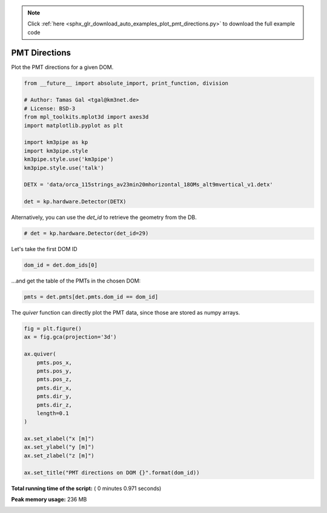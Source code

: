 .. note::
    :class: sphx-glr-download-link-note

    Click :ref:`here <sphx_glr_download_auto_examples_plot_pmt_directions.py>` to download the full example code
.. rst-class:: sphx-glr-example-title

.. _sphx_glr_auto_examples_plot_pmt_directions.py:



==================
PMT Directions
==================

Plot the PMT directions for a given DOM.




.. code-block:: python

    from __future__ import absolute_import, print_function, division

    # Author: Tamas Gal <tgal@km3net.de>
    # License: BSD-3
    from mpl_toolkits.mplot3d import axes3d
    import matplotlib.pyplot as plt

    import km3pipe as kp
    import km3pipe.style
    km3pipe.style.use('km3pipe')
    km3pipe.style.use('talk')

    DETX = 'data/orca_115strings_av23min20mhorizontal_18OMs_alt9mvertical_v1.detx'

    det = kp.hardware.Detector(DETX)





.. rst-class:: sphx-glr-script-out

 Out::

    Loading style definitions from '/Users/tamasgal/Dev/km3pipe/km3pipe/kp-data/stylelib/km3pipe.mplstyle'
    Loading style definitions from '/Users/tamasgal/Dev/km3pipe/km3pipe/kp-data/stylelib/km3pipe-talk.mplstyle'
    Detector: Parsing the DETX header
    Detector: Reading PMT information...
    Detector: Done.


Alternatively, you can use the `det_id` to retrieve the geometry from the DB.



.. code-block:: python


    # det = kp.hardware.Detector(det_id=29)







Let's take the first DOM ID



.. code-block:: python

    dom_id = det.dom_ids[0]







...and get the table of the PMTs in the chosen DOM:



.. code-block:: python


    pmts = det.pmts[det.pmts.dom_id == dom_id]







The `quiver` function can directly plot the PMT data, since those are
stored as numpy arrays.



.. code-block:: python

    fig = plt.figure()
    ax = fig.gca(projection='3d')

    ax.quiver(
        pmts.pos_x,
        pmts.pos_y,
        pmts.pos_z,
        pmts.dir_x,
        pmts.dir_y,
        pmts.dir_z,
        length=0.1
    )

    ax.set_xlabel("x [m]")
    ax.set_ylabel("y [m]")
    ax.set_zlabel("z [m]")

    ax.set_title("PMT directions on DOM {}".format(dom_id))



.. image:: /auto_examples/images/sphx_glr_plot_pmt_directions_001.png
    :class: sphx-glr-single-img




**Total running time of the script:** ( 0 minutes  0.971 seconds)

**Peak memory usage:**  236 MB


.. _sphx_glr_download_auto_examples_plot_pmt_directions.py:


.. only :: html

 .. container:: sphx-glr-footer
    :class: sphx-glr-footer-example



  .. container:: sphx-glr-download

     :download:`Download Python source code: plot_pmt_directions.py <plot_pmt_directions.py>`



  .. container:: sphx-glr-download

     :download:`Download Jupyter notebook: plot_pmt_directions.ipynb <plot_pmt_directions.ipynb>`


.. only:: html

 .. rst-class:: sphx-glr-signature

    `Gallery generated by Sphinx-Gallery <https://sphinx-gallery.readthedocs.io>`_
